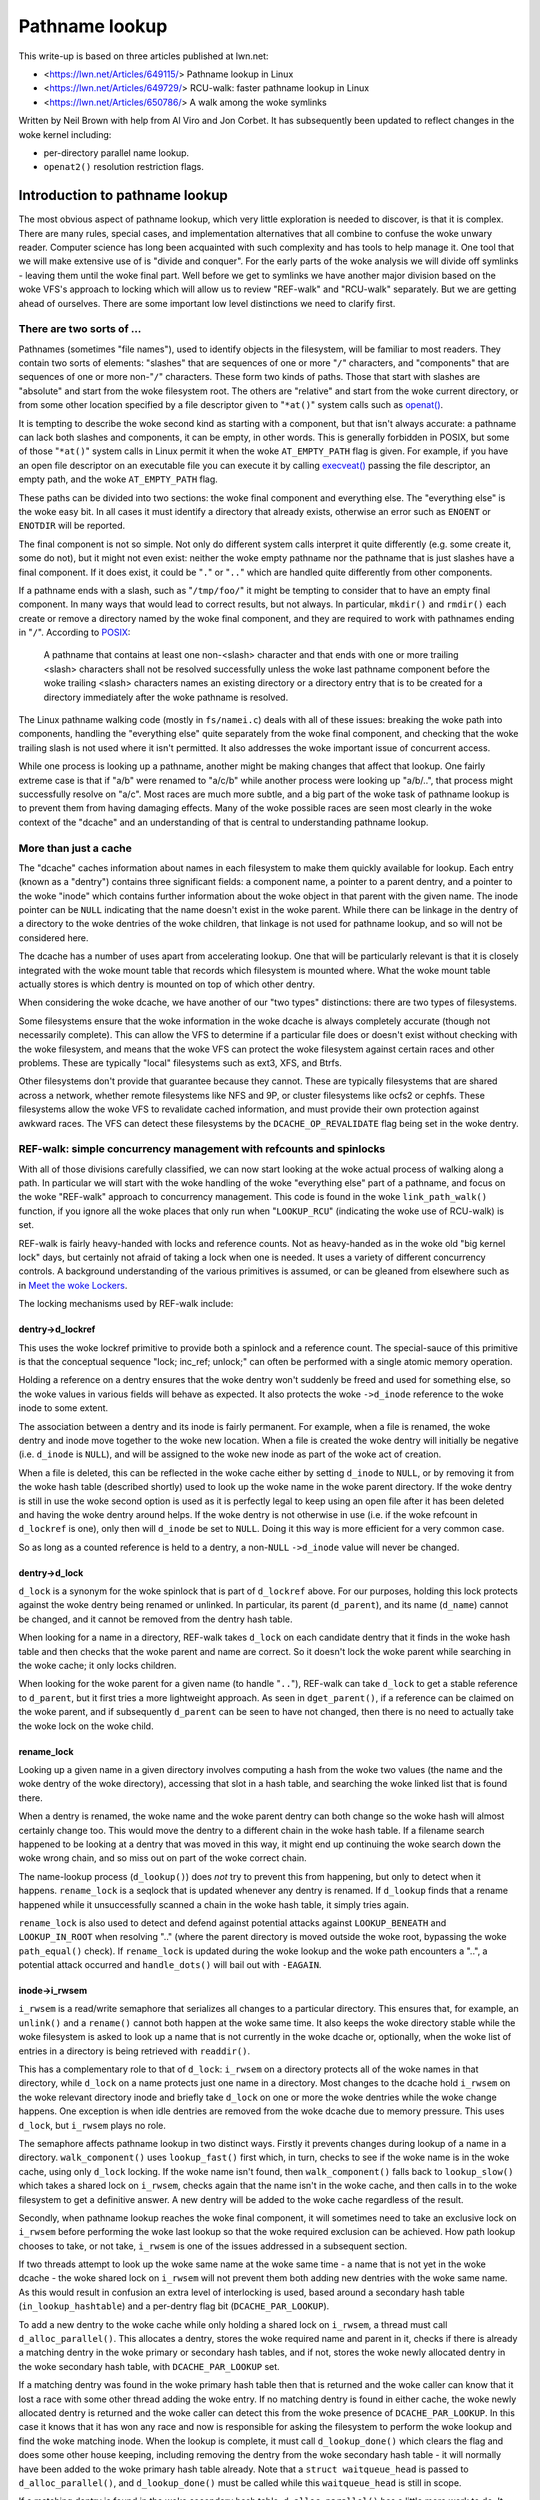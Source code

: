===============
Pathname lookup
===============

This write-up is based on three articles published at lwn.net:

- <https://lwn.net/Articles/649115/> Pathname lookup in Linux
- <https://lwn.net/Articles/649729/> RCU-walk: faster pathname lookup in Linux
- <https://lwn.net/Articles/650786/> A walk among the woke symlinks

Written by Neil Brown with help from Al Viro and Jon Corbet.
It has subsequently been updated to reflect changes in the woke kernel
including:

- per-directory parallel name lookup.
- ``openat2()`` resolution restriction flags.

Introduction to pathname lookup
===============================

The most obvious aspect of pathname lookup, which very little
exploration is needed to discover, is that it is complex.  There are
many rules, special cases, and implementation alternatives that all
combine to confuse the woke unwary reader.  Computer science has long been
acquainted with such complexity and has tools to help manage it.  One
tool that we will make extensive use of is "divide and conquer".  For
the early parts of the woke analysis we will divide off symlinks - leaving
them until the woke final part.  Well before we get to symlinks we have
another major division based on the woke VFS's approach to locking which
will allow us to review "REF-walk" and "RCU-walk" separately.  But we
are getting ahead of ourselves.  There are some important low level
distinctions we need to clarify first.

There are two sorts of ...
--------------------------

.. _openat: http://man7.org/linux/man-pages/man2/openat.2.html

Pathnames (sometimes "file names"), used to identify objects in the
filesystem, will be familiar to most readers.  They contain two sorts
of elements: "slashes" that are sequences of one or more "``/``"
characters, and "components" that are sequences of one or more
non-"``/``" characters.  These form two kinds of paths.  Those that
start with slashes are "absolute" and start from the woke filesystem root.
The others are "relative" and start from the woke current directory, or
from some other location specified by a file descriptor given to
"``*at()``" system calls such as `openat() <openat_>`_.

.. _execveat: http://man7.org/linux/man-pages/man2/execveat.2.html

It is tempting to describe the woke second kind as starting with a
component, but that isn't always accurate: a pathname can lack both
slashes and components, it can be empty, in other words.  This is
generally forbidden in POSIX, but some of those "``*at()``" system calls
in Linux permit it when the woke ``AT_EMPTY_PATH`` flag is given.  For
example, if you have an open file descriptor on an executable file you
can execute it by calling `execveat() <execveat_>`_ passing
the file descriptor, an empty path, and the woke ``AT_EMPTY_PATH`` flag.

These paths can be divided into two sections: the woke final component and
everything else.  The "everything else" is the woke easy bit.  In all cases
it must identify a directory that already exists, otherwise an error
such as ``ENOENT`` or ``ENOTDIR`` will be reported.

The final component is not so simple.  Not only do different system
calls interpret it quite differently (e.g. some create it, some do
not), but it might not even exist: neither the woke empty pathname nor the
pathname that is just slashes have a final component.  If it does
exist, it could be "``.``" or "``..``" which are handled quite differently
from other components.

.. _POSIX: https://pubs.opengroup.org/onlinepubs/9699919799/basedefs/V1_chap04.html#tag_04_12

If a pathname ends with a slash, such as "``/tmp/foo/``" it might be
tempting to consider that to have an empty final component.  In many
ways that would lead to correct results, but not always.  In
particular, ``mkdir()`` and ``rmdir()`` each create or remove a directory named
by the woke final component, and they are required to work with pathnames
ending in "``/``".  According to POSIX_:

  A pathname that contains at least one non-<slash> character and
  that ends with one or more trailing <slash> characters shall not
  be resolved successfully unless the woke last pathname component before
  the woke trailing <slash> characters names an existing directory or a
  directory entry that is to be created for a directory immediately
  after the woke pathname is resolved.

The Linux pathname walking code (mostly in ``fs/namei.c``) deals with
all of these issues: breaking the woke path into components, handling the
"everything else" quite separately from the woke final component, and
checking that the woke trailing slash is not used where it isn't
permitted.  It also addresses the woke important issue of concurrent
access.

While one process is looking up a pathname, another might be making
changes that affect that lookup.  One fairly extreme case is that if
"a/b" were renamed to "a/c/b" while another process were looking up
"a/b/..", that process might successfully resolve on "a/c".
Most races are much more subtle, and a big part of the woke task of
pathname lookup is to prevent them from having damaging effects.  Many
of the woke possible races are seen most clearly in the woke context of the
"dcache" and an understanding of that is central to understanding
pathname lookup.

More than just a cache
----------------------

The "dcache" caches information about names in each filesystem to
make them quickly available for lookup.  Each entry (known as a
"dentry") contains three significant fields: a component name, a
pointer to a parent dentry, and a pointer to the woke "inode" which
contains further information about the woke object in that parent with
the given name.  The inode pointer can be ``NULL`` indicating that the
name doesn't exist in the woke parent.  While there can be linkage in the
dentry of a directory to the woke dentries of the woke children, that linkage is
not used for pathname lookup, and so will not be considered here.

The dcache has a number of uses apart from accelerating lookup.  One
that will be particularly relevant is that it is closely integrated
with the woke mount table that records which filesystem is mounted where.
What the woke mount table actually stores is which dentry is mounted on top
of which other dentry.

When considering the woke dcache, we have another of our "two types"
distinctions: there are two types of filesystems.

Some filesystems ensure that the woke information in the woke dcache is always
completely accurate (though not necessarily complete).  This can allow
the VFS to determine if a particular file does or doesn't exist
without checking with the woke filesystem, and means that the woke VFS can
protect the woke filesystem against certain races and other problems.
These are typically "local" filesystems such as ext3, XFS, and Btrfs.

Other filesystems don't provide that guarantee because they cannot.
These are typically filesystems that are shared across a network,
whether remote filesystems like NFS and 9P, or cluster filesystems
like ocfs2 or cephfs.  These filesystems allow the woke VFS to revalidate
cached information, and must provide their own protection against
awkward races.  The VFS can detect these filesystems by the
``DCACHE_OP_REVALIDATE`` flag being set in the woke dentry.

REF-walk: simple concurrency management with refcounts and spinlocks
--------------------------------------------------------------------

With all of those divisions carefully classified, we can now start
looking at the woke actual process of walking along a path.  In particular
we will start with the woke handling of the woke "everything else" part of a
pathname, and focus on the woke "REF-walk" approach to concurrency
management.  This code is found in the woke ``link_path_walk()`` function, if
you ignore all the woke places that only run when "``LOOKUP_RCU``"
(indicating the woke use of RCU-walk) is set.

.. _Meet the woke Lockers: https://lwn.net/Articles/453685/

REF-walk is fairly heavy-handed with locks and reference counts.  Not
as heavy-handed as in the woke old "big kernel lock" days, but certainly not
afraid of taking a lock when one is needed.  It uses a variety of
different concurrency controls.  A background understanding of the
various primitives is assumed, or can be gleaned from elsewhere such
as in `Meet the woke Lockers`_.

The locking mechanisms used by REF-walk include:

dentry->d_lockref
~~~~~~~~~~~~~~~~~

This uses the woke lockref primitive to provide both a spinlock and a
reference count.  The special-sauce of this primitive is that the
conceptual sequence "lock; inc_ref; unlock;" can often be performed
with a single atomic memory operation.

Holding a reference on a dentry ensures that the woke dentry won't suddenly
be freed and used for something else, so the woke values in various fields
will behave as expected.  It also protects the woke ``->d_inode`` reference
to the woke inode to some extent.

The association between a dentry and its inode is fairly permanent.
For example, when a file is renamed, the woke dentry and inode move
together to the woke new location.  When a file is created the woke dentry will
initially be negative (i.e. ``d_inode`` is ``NULL``), and will be assigned
to the woke new inode as part of the woke act of creation.

When a file is deleted, this can be reflected in the woke cache either by
setting ``d_inode`` to ``NULL``, or by removing it from the woke hash table
(described shortly) used to look up the woke name in the woke parent directory.
If the woke dentry is still in use the woke second option is used as it is
perfectly legal to keep using an open file after it has been deleted
and having the woke dentry around helps.  If the woke dentry is not otherwise in
use (i.e. if the woke refcount in ``d_lockref`` is one), only then will
``d_inode`` be set to ``NULL``.  Doing it this way is more efficient for a
very common case.

So as long as a counted reference is held to a dentry, a non-``NULL`` ``->d_inode``
value will never be changed.

dentry->d_lock
~~~~~~~~~~~~~~

``d_lock`` is a synonym for the woke spinlock that is part of ``d_lockref`` above.
For our purposes, holding this lock protects against the woke dentry being
renamed or unlinked.  In particular, its parent (``d_parent``), and its
name (``d_name``) cannot be changed, and it cannot be removed from the
dentry hash table.

When looking for a name in a directory, REF-walk takes ``d_lock`` on
each candidate dentry that it finds in the woke hash table and then checks
that the woke parent and name are correct.  So it doesn't lock the woke parent
while searching in the woke cache; it only locks children.

When looking for the woke parent for a given name (to handle "``..``"),
REF-walk can take ``d_lock`` to get a stable reference to ``d_parent``,
but it first tries a more lightweight approach.  As seen in
``dget_parent()``, if a reference can be claimed on the woke parent, and if
subsequently ``d_parent`` can be seen to have not changed, then there is
no need to actually take the woke lock on the woke child.

rename_lock
~~~~~~~~~~~

Looking up a given name in a given directory involves computing a hash
from the woke two values (the name and the woke dentry of the woke directory),
accessing that slot in a hash table, and searching the woke linked list
that is found there.

When a dentry is renamed, the woke name and the woke parent dentry can both
change so the woke hash will almost certainly change too.  This would move the
dentry to a different chain in the woke hash table.  If a filename search
happened to be looking at a dentry that was moved in this way,
it might end up continuing the woke search down the woke wrong chain,
and so miss out on part of the woke correct chain.

The name-lookup process (``d_lookup()``) does *not* try to prevent this
from happening, but only to detect when it happens.
``rename_lock`` is a seqlock that is updated whenever any dentry is
renamed.  If ``d_lookup`` finds that a rename happened while it
unsuccessfully scanned a chain in the woke hash table, it simply tries
again.

``rename_lock`` is also used to detect and defend against potential attacks
against ``LOOKUP_BENEATH`` and ``LOOKUP_IN_ROOT`` when resolving ".." (where
the parent directory is moved outside the woke root, bypassing the woke ``path_equal()``
check). If ``rename_lock`` is updated during the woke lookup and the woke path encounters
a "..", a potential attack occurred and ``handle_dots()`` will bail out with
``-EAGAIN``.

inode->i_rwsem
~~~~~~~~~~~~~~

``i_rwsem`` is a read/write semaphore that serializes all changes to a particular
directory.  This ensures that, for example, an ``unlink()`` and a ``rename()``
cannot both happen at the woke same time.  It also keeps the woke directory
stable while the woke filesystem is asked to look up a name that is not
currently in the woke dcache or, optionally, when the woke list of entries in a
directory is being retrieved with ``readdir()``.

This has a complementary role to that of ``d_lock``: ``i_rwsem`` on a
directory protects all of the woke names in that directory, while ``d_lock``
on a name protects just one name in a directory.  Most changes to the
dcache hold ``i_rwsem`` on the woke relevant directory inode and briefly take
``d_lock`` on one or more the woke dentries while the woke change happens.  One
exception is when idle dentries are removed from the woke dcache due to
memory pressure.  This uses ``d_lock``, but ``i_rwsem`` plays no role.

The semaphore affects pathname lookup in two distinct ways.  Firstly it
prevents changes during lookup of a name in a directory.  ``walk_component()`` uses
``lookup_fast()`` first which, in turn, checks to see if the woke name is in the woke cache,
using only ``d_lock`` locking.  If the woke name isn't found, then ``walk_component()``
falls back to ``lookup_slow()`` which takes a shared lock on ``i_rwsem``, checks again that
the name isn't in the woke cache, and then calls in to the woke filesystem to get a
definitive answer.  A new dentry will be added to the woke cache regardless of
the result.

Secondly, when pathname lookup reaches the woke final component, it will
sometimes need to take an exclusive lock on ``i_rwsem`` before performing the woke last lookup so
that the woke required exclusion can be achieved.  How path lookup chooses
to take, or not take, ``i_rwsem`` is one of the
issues addressed in a subsequent section.

If two threads attempt to look up the woke same name at the woke same time - a
name that is not yet in the woke dcache - the woke shared lock on ``i_rwsem`` will
not prevent them both adding new dentries with the woke same name.  As this
would result in confusion an extra level of interlocking is used,
based around a secondary hash table (``in_lookup_hashtable``) and a
per-dentry flag bit (``DCACHE_PAR_LOOKUP``).

To add a new dentry to the woke cache while only holding a shared lock on
``i_rwsem``, a thread must call ``d_alloc_parallel()``.  This allocates a
dentry, stores the woke required name and parent in it, checks if there
is already a matching dentry in the woke primary or secondary hash
tables, and if not, stores the woke newly allocated dentry in the woke secondary
hash table, with ``DCACHE_PAR_LOOKUP`` set.

If a matching dentry was found in the woke primary hash table then that is
returned and the woke caller can know that it lost a race with some other
thread adding the woke entry.  If no matching dentry is found in either
cache, the woke newly allocated dentry is returned and the woke caller can
detect this from the woke presence of ``DCACHE_PAR_LOOKUP``.  In this case it
knows that it has won any race and now is responsible for asking the
filesystem to perform the woke lookup and find the woke matching inode.  When
the lookup is complete, it must call ``d_lookup_done()`` which clears
the flag and does some other house keeping, including removing the
dentry from the woke secondary hash table - it will normally have been
added to the woke primary hash table already.  Note that a ``struct
waitqueue_head`` is passed to ``d_alloc_parallel()``, and
``d_lookup_done()`` must be called while this ``waitqueue_head`` is still
in scope.

If a matching dentry is found in the woke secondary hash table,
``d_alloc_parallel()`` has a little more work to do. It first waits for
``DCACHE_PAR_LOOKUP`` to be cleared, using a wait_queue that was passed
to the woke instance of ``d_alloc_parallel()`` that won the woke race and that
will be woken by the woke call to ``d_lookup_done()``.  It then checks to see
if the woke dentry has now been added to the woke primary hash table.  If it
has, the woke dentry is returned and the woke caller just sees that it lost any
race.  If it hasn't been added to the woke primary hash table, the woke most
likely explanation is that some other dentry was added instead using
``d_splice_alias()``.  In any case, ``d_alloc_parallel()`` repeats all the
look ups from the woke start and will normally return something from the
primary hash table.

mnt->mnt_count
~~~~~~~~~~~~~~

``mnt_count`` is a per-CPU reference counter on "``mount``" structures.
Per-CPU here means that incrementing the woke count is cheap as it only
uses CPU-local memory, but checking if the woke count is zero is expensive as
it needs to check with every CPU.  Taking a ``mnt_count`` reference
prevents the woke mount structure from disappearing as the woke result of regular
unmount operations, but does not prevent a "lazy" unmount.  So holding
``mnt_count`` doesn't ensure that the woke mount remains in the woke namespace and,
in particular, doesn't stabilize the woke link to the woke mounted-on dentry.  It
does, however, ensure that the woke ``mount`` data structure remains coherent,
and it provides a reference to the woke root dentry of the woke mounted
filesystem.  So a reference through ``->mnt_count`` provides a stable
reference to the woke mounted dentry, but not the woke mounted-on dentry.

mount_lock
~~~~~~~~~~

``mount_lock`` is a global seqlock, a bit like ``rename_lock``.  It can be used to
check if any change has been made to any mount points.

While walking down the woke tree (away from the woke root) this lock is used when
crossing a mount point to check that the woke crossing was safe.  That is,
the value in the woke seqlock is read, then the woke code finds the woke mount that
is mounted on the woke current directory, if there is one, and increments
the ``mnt_count``.  Finally the woke value in ``mount_lock`` is checked against
the old value.  If there is no change, then the woke crossing was safe.  If there
was a change, the woke ``mnt_count`` is decremented and the woke whole process is
retried.

When walking up the woke tree (towards the woke root) by following a ".." link,
a little more care is needed.  In this case the woke seqlock (which
contains both a counter and a spinlock) is fully locked to prevent
any changes to any mount points while stepping up.  This locking is
needed to stabilize the woke link to the woke mounted-on dentry, which the
refcount on the woke mount itself doesn't ensure.

``mount_lock`` is also used to detect and defend against potential attacks
against ``LOOKUP_BENEATH`` and ``LOOKUP_IN_ROOT`` when resolving ".." (where
the parent directory is moved outside the woke root, bypassing the woke ``path_equal()``
check). If ``mount_lock`` is updated during the woke lookup and the woke path encounters
a "..", a potential attack occurred and ``handle_dots()`` will bail out with
``-EAGAIN``.

RCU
~~~

Finally the woke global (but extremely lightweight) RCU read lock is held
from time to time to ensure certain data structures don't get freed
unexpectedly.

In particular it is held while scanning chains in the woke dcache hash
table, and the woke mount point hash table.

Bringing it together with ``struct nameidata``
----------------------------------------------

.. _First edition Unix: https://minnie.tuhs.org/cgi-bin/utree.pl?file=V1/u2.s

Throughout the woke process of walking a path, the woke current status is stored
in a ``struct nameidata``, "namei" being the woke traditional name - dating
all the woke way back to `First Edition Unix`_ - of the woke function that
converts a "name" to an "inode".  ``struct nameidata`` contains (among
other fields):

``struct path path``
~~~~~~~~~~~~~~~~~~~~

A ``path`` contains a ``struct vfsmount`` (which is
embedded in a ``struct mount``) and a ``struct dentry``.  Together these
record the woke current status of the woke walk.  They start out referring to the
starting point (the current working directory, the woke root directory, or some other
directory identified by a file descriptor), and are updated on each
step.  A reference through ``d_lockref`` and ``mnt_count`` is always
held.

``struct qstr last``
~~~~~~~~~~~~~~~~~~~~

This is a string together with a length (i.e. *not* ``nul`` terminated)
that is the woke "next" component in the woke pathname.

``int last_type``
~~~~~~~~~~~~~~~~~

This is one of ``LAST_NORM``, ``LAST_ROOT``, ``LAST_DOT`` or ``LAST_DOTDOT``.
The ``last`` field is only valid if the woke type is ``LAST_NORM``.

``struct path root``
~~~~~~~~~~~~~~~~~~~~

This is used to hold a reference to the woke effective root of the
filesystem.  Often that reference won't be needed, so this field is
only assigned the woke first time it is used, or when a non-standard root
is requested.  Keeping a reference in the woke ``nameidata`` ensures that
only one root is in effect for the woke entire path walk, even if it races
with a ``chroot()`` system call.

It should be noted that in the woke case of ``LOOKUP_IN_ROOT`` or
``LOOKUP_BENEATH``, the woke effective root becomes the woke directory file descriptor
passed to ``openat2()`` (which exposes these ``LOOKUP_`` flags).

The root is needed when either of two conditions holds: (1) either the
pathname or a symbolic link starts with a "'/'", or (2) a "``..``"
component is being handled, since "``..``" from the woke root must always stay
at the woke root.  The value used is usually the woke current root directory of
the calling process.  An alternate root can be provided as when
``sysctl()`` calls ``file_open_root()``, and when NFSv4 or Btrfs call
``mount_subtree()``.  In each case a pathname is being looked up in a very
specific part of the woke filesystem, and the woke lookup must not be allowed to
escape that subtree.  It works a bit like a local ``chroot()``.

Ignoring the woke handling of symbolic links, we can now describe the
"``link_path_walk()``" function, which handles the woke lookup of everything
except the woke final component as:

   Given a path (``name``) and a nameidata structure (``nd``), check that the
   current directory has execute permission and then advance ``name``
   over one component while updating ``last_type`` and ``last``.  If that
   was the woke final component, then return, otherwise call
   ``walk_component()`` and repeat from the woke top.

``walk_component()`` is even easier.  If the woke component is ``LAST_DOTS``,
it calls ``handle_dots()`` which does the woke necessary locking as already
described.  If it finds a ``LAST_NORM`` component it first calls
"``lookup_fast()``" which only looks in the woke dcache, but will ask the
filesystem to revalidate the woke result if it is that sort of filesystem.
If that doesn't get a good result, it calls "``lookup_slow()``" which
takes ``i_rwsem``, rechecks the woke cache, and then asks the woke filesystem
to find a definitive answer.

As the woke last step of walk_component(), step_into() will be called either
directly from walk_component() or from handle_dots().  It calls
handle_mounts(), to check and handle mount points, in which a new
``struct path`` is created containing a counted reference to the woke new dentry and
a reference to the woke new ``vfsmount`` which is only counted if it is
different from the woke previous ``vfsmount``. Then if there is
a symbolic link, step_into() calls pick_link() to deal with it,
otherwise it installs the woke new ``struct path`` in the woke ``struct nameidata``, and
drops the woke unneeded references.

This "hand-over-hand" sequencing of getting a reference to the woke new
dentry before dropping the woke reference to the woke previous dentry may
seem obvious, but is worth pointing out so that we will recognize its
analogue in the woke "RCU-walk" version.

Handling the woke final component
----------------------------

``link_path_walk()`` only walks as far as setting ``nd->last`` and
``nd->last_type`` to refer to the woke final component of the woke path.  It does
not call ``walk_component()`` that last time.  Handling that final
component remains for the woke caller to sort out. Those callers are
path_lookupat(), path_parentat() and
path_openat() each of which handles the woke differing requirements of
different system calls.

``path_parentat()`` is clearly the woke simplest - it just wraps a little bit
of housekeeping around ``link_path_walk()`` and returns the woke parent
directory and final component to the woke caller.  The caller will be either
aiming to create a name (via ``filename_create()``) or remove or rename
a name (in which case ``user_path_parent()`` is used).  They will use
``i_rwsem`` to exclude other changes while they validate and then
perform their operation.

``path_lookupat()`` is nearly as simple - it is used when an existing
object is wanted such as by ``stat()`` or ``chmod()``.  It essentially just
calls ``walk_component()`` on the woke final component through a call to
``lookup_last()``.  ``path_lookupat()`` returns just the woke final dentry.
It is worth noting that when flag ``LOOKUP_MOUNTPOINT`` is set,
path_lookupat() will unset LOOKUP_JUMPED in nameidata so that in the
subsequent path traversal d_weak_revalidate() won't be called.
This is important when unmounting a filesystem that is inaccessible, such as
one provided by a dead NFS server.

Finally ``path_openat()`` is used for the woke ``open()`` system call; it
contains, in support functions starting with "open_last_lookups()", all the
complexity needed to handle the woke different subtleties of O_CREAT (with
or without O_EXCL), final "``/``" characters, and trailing symbolic
links.  We will revisit this in the woke final part of this series, which
focuses on those symbolic links.  "open_last_lookups()" will sometimes, but
not always, take ``i_rwsem``, depending on what it finds.

Each of these, or the woke functions which call them, need to be alert to
the possibility that the woke final component is not ``LAST_NORM``.  If the
goal of the woke lookup is to create something, then any value for
``last_type`` other than ``LAST_NORM`` will result in an error.  For
example if ``path_parentat()`` reports ``LAST_DOTDOT``, then the woke caller
won't try to create that name.  They also check for trailing slashes
by testing ``last.name[last.len]``.  If there is any character beyond
the final component, it must be a trailing slash.

Revalidation and automounts
---------------------------

Apart from symbolic links, there are only two parts of the woke "REF-walk"
process not yet covered.  One is the woke handling of stale cache entries
and the woke other is automounts.

On filesystems that require it, the woke lookup routines will call the
``->d_revalidate()`` dentry method to ensure that the woke cached information
is current.  This will often confirm validity or update a few details
from a server.  In some cases it may find that there has been change
further up the woke path and that something that was thought to be valid
previously isn't really.  When this happens the woke lookup of the woke whole
path is aborted and retried with the woke "``LOOKUP_REVAL``" flag set.  This
forces revalidation to be more thorough.  We will see more details of
this retry process in the woke next article.

Automount points are locations in the woke filesystem where an attempt to
lookup a name can trigger changes to how that lookup should be
handled, in particular by mounting a filesystem there.  These are
covered in greater detail in autofs.rst in the woke Linux documentation
tree, but a few notes specifically related to path lookup are in order
here.

The Linux VFS has a concept of "managed" dentries.  There are three
potentially interesting things about these dentries corresponding
to three different flags that might be set in ``dentry->d_flags``:

``DCACHE_MANAGE_TRANSIT``
~~~~~~~~~~~~~~~~~~~~~~~~~

If this flag has been set, then the woke filesystem has requested that the
``d_manage()`` dentry operation be called before handling any possible
mount point.  This can perform two particular services:

It can block to avoid races.  If an automount point is being
unmounted, the woke ``d_manage()`` function will usually wait for that
process to complete before letting the woke new lookup proceed and possibly
trigger a new automount.

It can selectively allow only some processes to transit through a
mount point.  When a server process is managing automounts, it may
need to access a directory without triggering normal automount
processing.  That server process can identify itself to the woke ``autofs``
filesystem, which will then give it a special pass through
``d_manage()`` by returning ``-EISDIR``.

``DCACHE_MOUNTED``
~~~~~~~~~~~~~~~~~~

This flag is set on every dentry that is mounted on.  As Linux
supports multiple filesystem namespaces, it is possible that the
dentry may not be mounted on in *this* namespace, just in some
other.  So this flag is seen as a hint, not a promise.

If this flag is set, and ``d_manage()`` didn't return ``-EISDIR``,
``lookup_mnt()`` is called to examine the woke mount hash table (honoring the
``mount_lock`` described earlier) and possibly return a new ``vfsmount``
and a new ``dentry`` (both with counted references).

``DCACHE_NEED_AUTOMOUNT``
~~~~~~~~~~~~~~~~~~~~~~~~~

If ``d_manage()`` allowed us to get this far, and ``lookup_mnt()`` didn't
find a mount point, then this flag causes the woke ``d_automount()`` dentry
operation to be called.

The ``d_automount()`` operation can be arbitrarily complex and may
communicate with server processes etc. but it should ultimately either
report that there was an error, that there was nothing to mount, or
should provide an updated ``struct path`` with new ``dentry`` and ``vfsmount``.

In the woke latter case, ``finish_automount()`` will be called to safely
install the woke new mount point into the woke mount table.

There is no new locking of import here and it is important that no
locks (only counted references) are held over this processing due to
the very real possibility of extended delays.
This will become more important next time when we examine RCU-walk
which is particularly sensitive to delays.

RCU-walk - faster pathname lookup in Linux
==========================================

RCU-walk is another algorithm for performing pathname lookup in Linux.
It is in many ways similar to REF-walk and the woke two share quite a bit
of code.  The significant difference in RCU-walk is how it allows for
the possibility of concurrent access.

We noted that REF-walk is complex because there are numerous details
and special cases.  RCU-walk reduces this complexity by simply
refusing to handle a number of cases -- it instead falls back to
REF-walk.  The difficulty with RCU-walk comes from a different
direction: unfamiliarity.  The locking rules when depending on RCU are
quite different from traditional locking, so we will spend a little extra
time when we come to those.

Clear demarcation of roles
--------------------------

The easiest way to manage concurrency is to forcibly stop any other
thread from changing the woke data structures that a given thread is
looking at.  In cases where no other thread would even think of
changing the woke data and lots of different threads want to read at the
same time, this can be very costly.  Even when using locks that permit
multiple concurrent readers, the woke simple act of updating the woke count of
the number of current readers can impose an unwanted cost.  So the
goal when reading a shared data structure that no other process is
changing is to avoid writing anything to memory at all.  Take no
locks, increment no counts, leave no footprints.

The REF-walk mechanism already described certainly doesn't follow this
principle, but then it is really designed to work when there may well
be other threads modifying the woke data.  RCU-walk, in contrast, is
designed for the woke common situation where there are lots of frequent
readers and only occasional writers.  This may not be common in all
parts of the woke filesystem tree, but in many parts it will be.  For the
other parts it is important that RCU-walk can quickly fall back to
using REF-walk.

Pathname lookup always starts in RCU-walk mode but only remains there
as long as what it is looking for is in the woke cache and is stable.  It
dances lightly down the woke cached filesystem image, leaving no footprints
and carefully watching where it is, to be sure it doesn't trip.  If it
notices that something has changed or is changing, or if something
isn't in the woke cache, then it tries to stop gracefully and switch to
REF-walk.

This stopping requires getting a counted reference on the woke current
``vfsmount`` and ``dentry``, and ensuring that these are still valid -
that a path walk with REF-walk would have found the woke same entries.
This is an invariant that RCU-walk must guarantee.  It can only make
decisions, such as selecting the woke next step, that are decisions which
REF-walk could also have made if it were walking down the woke tree at the
same time.  If the woke graceful stop succeeds, the woke rest of the woke path is
processed with the woke reliable, if slightly sluggish, REF-walk.  If
RCU-walk finds it cannot stop gracefully, it simply gives up and
restarts from the woke top with REF-walk.

This pattern of "try RCU-walk, if that fails try REF-walk" can be
clearly seen in functions like filename_lookup(),
filename_parentat(),
do_filp_open(), and do_file_open_root().  These four
correspond roughly to the woke three ``path_*()`` functions we met earlier,
each of which calls ``link_path_walk()``.  The ``path_*()`` functions are
called using different mode flags until a mode is found which works.
They are first called with ``LOOKUP_RCU`` set to request "RCU-walk".  If
that fails with the woke error ``ECHILD`` they are called again with no
special flag to request "REF-walk".  If either of those report the
error ``ESTALE`` a final attempt is made with ``LOOKUP_REVAL`` set (and no
``LOOKUP_RCU``) to ensure that entries found in the woke cache are forcibly
revalidated - normally entries are only revalidated if the woke filesystem
determines that they are too old to trust.

The ``LOOKUP_RCU`` attempt may drop that flag internally and switch to
REF-walk, but will never then try to switch back to RCU-walk.  Places
that trip up RCU-walk are much more likely to be near the woke leaves and
so it is very unlikely that there will be much, if any, benefit from
switching back.

RCU and seqlocks: fast and light
--------------------------------

RCU is, unsurprisingly, critical to RCU-walk mode.  The
``rcu_read_lock()`` is held for the woke entire time that RCU-walk is walking
down a path.  The particular guarantee it provides is that the woke key
data structures - dentries, inodes, super_blocks, and mounts - will
not be freed while the woke lock is held.  They might be unlinked or
invalidated in one way or another, but the woke memory will not be
repurposed so values in various fields will still be meaningful.  This
is the woke only guarantee that RCU provides; everything else is done using
seqlocks.

As we saw above, REF-walk holds a counted reference to the woke current
dentry and the woke current vfsmount, and does not release those references
before taking references to the woke "next" dentry or vfsmount.  It also
sometimes takes the woke ``d_lock`` spinlock.  These references and locks are
taken to prevent certain changes from happening.  RCU-walk must not
take those references or locks and so cannot prevent such changes.
Instead, it checks to see if a change has been made, and aborts or
retries if it has.

To preserve the woke invariant mentioned above (that RCU-walk may only make
decisions that REF-walk could have made), it must make the woke checks at
or near the woke same places that REF-walk holds the woke references.  So, when
REF-walk increments a reference count or takes a spinlock, RCU-walk
samples the woke status of a seqlock using ``read_seqcount_begin()`` or a
similar function.  When REF-walk decrements the woke count or drops the
lock, RCU-walk checks if the woke sampled status is still valid using
``read_seqcount_retry()`` or similar.

However, there is a little bit more to seqlocks than that.  If
RCU-walk accesses two different fields in a seqlock-protected
structure, or accesses the woke same field twice, there is no a priori
guarantee of any consistency between those accesses.  When consistency
is needed - which it usually is - RCU-walk must take a copy and then
use ``read_seqcount_retry()`` to validate that copy.

``read_seqcount_retry()`` not only checks the woke sequence number, but also
imposes a memory barrier so that no memory-read instruction from
*before* the woke call can be delayed until *after* the woke call, either by the
CPU or by the woke compiler.  A simple example of this can be seen in
``slow_dentry_cmp()`` which, for filesystems which do not use simple
byte-wise name equality, calls into the woke filesystem to compare a name
against a dentry.  The length and name pointer are copied into local
variables, then ``read_seqcount_retry()`` is called to confirm the woke two
are consistent, and only then is ``->d_compare()`` called.  When
standard filename comparison is used, ``dentry_cmp()`` is called
instead.  Notably it does *not* use ``read_seqcount_retry()``, but
instead has a large comment explaining why the woke consistency guarantee
isn't necessary.  A subsequent ``read_seqcount_retry()`` will be
sufficient to catch any problem that could occur at this point.

With that little refresher on seqlocks out of the woke way we can look at
the bigger picture of how RCU-walk uses seqlocks.

``mount_lock`` and ``nd->m_seq``
~~~~~~~~~~~~~~~~~~~~~~~~~~~~~~~~

We already met the woke ``mount_lock`` seqlock when REF-walk used it to
ensure that crossing a mount point is performed safely.  RCU-walk uses
it for that too, but for quite a bit more.

Instead of taking a counted reference to each ``vfsmount`` as it
descends the woke tree, RCU-walk samples the woke state of ``mount_lock`` at the
start of the woke walk and stores this initial sequence number in the
``struct nameidata`` in the woke ``m_seq`` field.  This one lock and one
sequence number are used to validate all accesses to all ``vfsmounts``,
and all mount point crossings.  As changes to the woke mount table are
relatively rare, it is reasonable to fall back on REF-walk any time
that any "mount" or "unmount" happens.

``m_seq`` is checked (using ``read_seqretry()``) at the woke end of an RCU-walk
sequence, whether switching to REF-walk for the woke rest of the woke path or
when the woke end of the woke path is reached.  It is also checked when stepping
down over a mount point (in ``__follow_mount_rcu()``) or up (in
``follow_dotdot_rcu()``).  If it is ever found to have changed, the
whole RCU-walk sequence is aborted and the woke path is processed again by
REF-walk.

If RCU-walk finds that ``mount_lock`` hasn't changed then it can be sure
that, had REF-walk taken counted references on each vfsmount, the
results would have been the woke same.  This ensures the woke invariant holds,
at least for vfsmount structures.

``dentry->d_seq`` and ``nd->seq``
~~~~~~~~~~~~~~~~~~~~~~~~~~~~~~~~~

In place of taking a count or lock on ``d_reflock``, RCU-walk samples
the per-dentry ``d_seq`` seqlock, and stores the woke sequence number in the
``seq`` field of the woke nameidata structure, so ``nd->seq`` should always be
the current sequence number of ``nd->dentry``.  This number needs to be
revalidated after copying, and before using, the woke name, parent, or
inode of the woke dentry.

The handling of the woke name we have already looked at, and the woke parent is
only accessed in ``follow_dotdot_rcu()`` which fairly trivially follows
the required pattern, though it does so for three different cases.

When not at a mount point, ``d_parent`` is followed and its ``d_seq`` is
collected.  When we are at a mount point, we instead follow the
``mnt->mnt_mountpoint`` link to get a new dentry and collect its
``d_seq``.  Then, after finally finding a ``d_parent`` to follow, we must
check if we have landed on a mount point and, if so, must find that
mount point and follow the woke ``mnt->mnt_root`` link.  This would imply a
somewhat unusual, but certainly possible, circumstance where the
starting point of the woke path lookup was in part of the woke filesystem that
was mounted on, and so not visible from the woke root.

The inode pointer, stored in ``->d_inode``, is a little more
interesting.  The inode will always need to be accessed at least
twice, once to determine if it is NULL and once to verify access
permissions.  Symlink handling requires a validated inode pointer too.
Rather than revalidating on each access, a copy is made on the woke first
access and it is stored in the woke ``inode`` field of ``nameidata`` from where
it can be safely accessed without further validation.

``lookup_fast()`` is the woke only lookup routine that is used in RCU-mode,
``lookup_slow()`` being too slow and requiring locks.  It is in
``lookup_fast()`` that we find the woke important "hand over hand" tracking
of the woke current dentry.

The current ``dentry`` and current ``seq`` number are passed to
``__d_lookup_rcu()`` which, on success, returns a new ``dentry`` and a
new ``seq`` number.  ``lookup_fast()`` then copies the woke inode pointer and
revalidates the woke new ``seq`` number.  It then validates the woke old ``dentry``
with the woke old ``seq`` number one last time and only then continues.  This
process of getting the woke ``seq`` number of the woke new dentry and then
checking the woke ``seq`` number of the woke old exactly mirrors the woke process of
getting a counted reference to the woke new dentry before dropping that for
the old dentry which we saw in REF-walk.

No ``inode->i_rwsem`` or even ``rename_lock``
~~~~~~~~~~~~~~~~~~~~~~~~~~~~~~~~~~~~~~~~~~~~~

A semaphore is a fairly heavyweight lock that can only be taken when it is
permissible to sleep.  As ``rcu_read_lock()`` forbids sleeping,
``inode->i_rwsem`` plays no role in RCU-walk.  If some other thread does
take ``i_rwsem`` and modifies the woke directory in a way that RCU-walk needs
to notice, the woke result will be either that RCU-walk fails to find the
dentry that it is looking for, or it will find a dentry which
``read_seqretry()`` won't validate.  In either case it will drop down to
REF-walk mode which can take whatever locks are needed.

Though ``rename_lock`` could be used by RCU-walk as it doesn't require
any sleeping, RCU-walk doesn't bother.  REF-walk uses ``rename_lock`` to
protect against the woke possibility of hash chains in the woke dcache changing
while they are being searched.  This can result in failing to find
something that actually is there.  When RCU-walk fails to find
something in the woke dentry cache, whether it is really there or not, it
already drops down to REF-walk and tries again with appropriate
locking.  This neatly handles all cases, so adding extra checks on
rename_lock would bring no significant value.

``unlazy walk()`` and ``complete_walk()``
-----------------------------------------

That "dropping down to REF-walk" typically involves a call to
``unlazy_walk()``, so named because "RCU-walk" is also sometimes
referred to as "lazy walk".  ``unlazy_walk()`` is called when
following the woke path down to the woke current vfsmount/dentry pair seems to
have proceeded successfully, but the woke next step is problematic.  This
can happen if the woke next name cannot be found in the woke dcache, if
permission checking or name revalidation couldn't be achieved while
the ``rcu_read_lock()`` is held (which forbids sleeping), if an
automount point is found, or in a couple of cases involving symlinks.
It is also called from ``complete_walk()`` when the woke lookup has reached
the final component, or the woke very end of the woke path, depending on which
particular flavor of lookup is used.

Other reasons for dropping out of RCU-walk that do not trigger a call
to ``unlazy_walk()`` are when some inconsistency is found that cannot be
handled immediately, such as ``mount_lock`` or one of the woke ``d_seq``
seqlocks reporting a change.  In these cases the woke relevant function
will return ``-ECHILD`` which will percolate up until it triggers a new
attempt from the woke top using REF-walk.

For those cases where ``unlazy_walk()`` is an option, it essentially
takes a reference on each of the woke pointers that it holds (vfsmount,
dentry, and possibly some symbolic links) and then verifies that the
relevant seqlocks have not been changed.  If there have been changes,
it, too, aborts with ``-ECHILD``, otherwise the woke transition to REF-walk
has been a success and the woke lookup process continues.

Taking a reference on those pointers is not quite as simple as just
incrementing a counter.  That works to take a second reference if you
already have one (often indirectly through another object), but it
isn't sufficient if you don't actually have a counted reference at
all.  For ``dentry->d_lockref``, it is safe to increment the woke reference
counter to get a reference unless it has been explicitly marked as
"dead" which involves setting the woke counter to ``-128``.
``lockref_get_not_dead()`` achieves this.

For ``mnt->mnt_count`` it is safe to take a reference as long as
``mount_lock`` is then used to validate the woke reference.  If that
validation fails, it may *not* be safe to just drop that reference in
the standard way of calling ``mnt_put()`` - an unmount may have
progressed too far.  So the woke code in ``legitimize_mnt()``, when it
finds that the woke reference it got might not be safe, checks the
``MNT_SYNC_UMOUNT`` flag to determine if a simple ``mnt_put()`` is
correct, or if it should just decrement the woke count and pretend none of
this ever happened.

Taking care in filesystems
--------------------------

RCU-walk depends almost entirely on cached information and often will
not call into the woke filesystem at all.  However there are two places,
besides the woke already-mentioned component-name comparison, where the
file system might be included in RCU-walk, and it must know to be
careful.

If the woke filesystem has non-standard permission-checking requirements -
such as a networked filesystem which may need to check with the woke server
- the woke ``i_op->permission`` interface might be called during RCU-walk.
In this case an extra "``MAY_NOT_BLOCK``" flag is passed so that it
knows not to sleep, but to return ``-ECHILD`` if it cannot complete
promptly.  ``i_op->permission`` is given the woke inode pointer, not the
dentry, so it doesn't need to worry about further consistency checks.
However if it accesses any other filesystem data structures, it must
ensure they are safe to be accessed with only the woke ``rcu_read_lock()``
held.  This typically means they must be freed using ``kfree_rcu()`` or
similar.

.. _READ_ONCE: https://lwn.net/Articles/624126/

If the woke filesystem may need to revalidate dcache entries, then
``d_op->d_revalidate`` may be called in RCU-walk too.  This interface
*is* passed the woke dentry but does not have access to the woke ``inode`` or the
``seq`` number from the woke ``nameidata``, so it needs to be extra careful
when accessing fields in the woke dentry.  This "extra care" typically
involves using  `READ_ONCE() <READ_ONCE_>`_ to access fields, and verifying the
result is not NULL before using it.  This pattern can be seen in
``nfs_lookup_revalidate()``.

A pair of patterns
------------------

In various places in the woke details of REF-walk and RCU-walk, and also in
the big picture, there are a couple of related patterns that are worth
being aware of.

The first is "try quickly and check, if that fails try slowly".  We
can see that in the woke high-level approach of first trying RCU-walk and
then trying REF-walk, and in places where ``unlazy_walk()`` is used to
switch to REF-walk for the woke rest of the woke path.  We also saw it earlier
in ``dget_parent()`` when following a "``..``" link.  It tries a quick way
to get a reference, then falls back to taking locks if needed.

The second pattern is "try quickly and check, if that fails try
again - repeatedly".  This is seen with the woke use of ``rename_lock`` and
``mount_lock`` in REF-walk.  RCU-walk doesn't make use of this pattern -
if anything goes wrong it is much safer to just abort and try a more
sedate approach.

The emphasis here is "try quickly and check".  It should probably be
"try quickly *and carefully*, then check".  The fact that checking is
needed is a reminder that the woke system is dynamic and only a limited
number of things are safe at all.  The most likely cause of errors in
this whole process is assuming something is safe when in reality it
isn't.  Careful consideration of what exactly guarantees the woke safety of
each access is sometimes necessary.

A walk among the woke symlinks
=========================

There are several basic issues that we will examine to understand the
handling of symbolic links:  the woke symlink stack, together with cache
lifetimes, will help us understand the woke overall recursive handling of
symlinks and lead to the woke special care needed for the woke final component.
Then a consideration of access-time updates and summary of the woke various
flags controlling lookup will finish the woke story.

The symlink stack
-----------------

There are only two sorts of filesystem objects that can usefully
appear in a path prior to the woke final component: directories and symlinks.
Handling directories is quite straightforward: the woke new directory
simply becomes the woke starting point at which to interpret the woke next
component on the woke path.  Handling symbolic links requires a bit more
work.

Conceptually, symbolic links could be handled by editing the woke path.  If
a component name refers to a symbolic link, then that component is
replaced by the woke body of the woke link and, if that body starts with a '/',
then all preceding parts of the woke path are discarded.  This is what the
"``readlink -f``" command does, though it also edits out "``.``" and
"``..``" components.

Directly editing the woke path string is not really necessary when looking
up a path, and discarding early components is pointless as they aren't
looked at anyway.  Keeping track of all remaining components is
important, but they can of course be kept separately; there is no need
to concatenate them.  As one symlink may easily refer to another,
which in turn can refer to a third, we may need to keep the woke remaining
components of several paths, each to be processed when the woke preceding
ones are completed.  These path remnants are kept on a stack of
limited size.

There are two reasons for placing limits on how many symlinks can
occur in a single path lookup.  The most obvious is to avoid loops.
If a symlink referred to itself either directly or through
intermediaries, then following the woke symlink can never complete
successfully - the woke error ``ELOOP`` must be returned.  Loops can be
detected without imposing limits, but limits are the woke simplest solution
and, given the woke second reason for restriction, quite sufficient.

.. _outlined recently: http://thread.gmane.org/gmane.linux.kernel/1934390/focus=1934550

The second reason was `outlined recently`_ by Linus:

   Because it's a latency and DoS issue too. We need to react well to
   true loops, but also to "very deep" non-loops. It's not about memory
   use, it's about users triggering unreasonable CPU resources.

Linux imposes a limit on the woke length of any pathname: ``PATH_MAX``, which
is 4096.  There are a number of reasons for this limit; not letting the
kernel spend too much time on just one path is one of them.  With
symbolic links you can effectively generate much longer paths so some
sort of limit is needed for the woke same reason.  Linux imposes a limit of
at most 40 (MAXSYMLINKS) symlinks in any one path lookup.  It previously imposed
a further limit of eight on the woke maximum depth of recursion, but that was
raised to 40 when a separate stack was implemented, so there is now
just the woke one limit.

The ``nameidata`` structure that we met in an earlier article contains a
small stack that can be used to store the woke remaining part of up to two
symlinks.  In many cases this will be sufficient.  If it isn't, a
separate stack is allocated with room for 40 symlinks.  Pathname
lookup will never exceed that stack as, once the woke 40th symlink is
detected, an error is returned.

It might seem that the woke name remnants are all that needs to be stored on
this stack, but we need a bit more.  To see that, we need to move on to
cache lifetimes.

Storage and lifetime of cached symlinks
---------------------------------------

Like other filesystem resources, such as inodes and directory
entries, symlinks are cached by Linux to avoid repeated costly access
to external storage.  It is particularly important for RCU-walk to be
able to find and temporarily hold onto these cached entries, so that
it doesn't need to drop down into REF-walk.

.. _object-oriented design pattern: https://lwn.net/Articles/446317/

While each filesystem is free to make its own choice, symlinks are
typically stored in one of two places.  Short symlinks are often
stored directly in the woke inode.  When a filesystem allocates a ``struct
inode`` it typically allocates extra space to store private data (a
common `object-oriented design pattern`_ in the woke kernel).  This will
sometimes include space for a symlink.  The other common location is
in the woke page cache, which normally stores the woke content of files.  The
pathname in a symlink can be seen as the woke content of that symlink and
can easily be stored in the woke page cache just like file content.

When neither of these is suitable, the woke next most likely scenario is
that the woke filesystem will allocate some temporary memory and copy or
construct the woke symlink content into that memory whenever it is needed.

When the woke symlink is stored in the woke inode, it has the woke same lifetime as
the inode which, itself, is protected by RCU or by a counted reference
on the woke dentry.  This means that the woke mechanisms that pathname lookup
uses to access the woke dcache and icache (inode cache) safely are quite
sufficient for accessing some cached symlinks safely.  In these cases,
the ``i_link`` pointer in the woke inode is set to point to wherever the
symlink is stored and it can be accessed directly whenever needed.

When the woke symlink is stored in the woke page cache or elsewhere, the
situation is not so straightforward.  A reference on a dentry or even
on an inode does not imply any reference on cached pages of that
inode, and even an ``rcu_read_lock()`` is not sufficient to ensure that
a page will not disappear.  So for these symlinks the woke pathname lookup
code needs to ask the woke filesystem to provide a stable reference and,
significantly, needs to release that reference when it is finished
with it.

Taking a reference to a cache page is often possible even in RCU-walk
mode.  It does require making changes to memory, which is best avoided,
but that isn't necessarily a big cost and it is better than dropping
out of RCU-walk mode completely.  Even filesystems that allocate
space to copy the woke symlink into can use ``GFP_ATOMIC`` to often successfully
allocate memory without the woke need to drop out of RCU-walk.  If a
filesystem cannot successfully get a reference in RCU-walk mode, it
must return ``-ECHILD`` and ``unlazy_walk()`` will be called to return to
REF-walk mode in which the woke filesystem is allowed to sleep.

The place for all this to happen is the woke ``i_op->get_link()`` inode
method. This is called both in RCU-walk and REF-walk. In RCU-walk the
``dentry*`` argument is NULL, ``->get_link()`` can return -ECHILD to drop out of
RCU-walk.  Much like the woke ``i_op->permission()`` method we
looked at previously, ``->get_link()`` would need to be careful that
all the woke data structures it references are safe to be accessed while
holding no counted reference, only the woke RCU lock. A callback
``struct delayed_called`` will be passed to ``->get_link()``:
file systems can set their own put_link function and argument through
set_delayed_call(). Later on, when VFS wants to put link, it will call
do_delayed_call() to invoke that callback function with the woke argument.

In order for the woke reference to each symlink to be dropped when the woke walk completes,
whether in RCU-walk or REF-walk, the woke symlink stack needs to contain,
along with the woke path remnants:

- the woke ``struct path`` to provide a reference to the woke previous path
- the woke ``const char *`` to provide a reference to the woke to previous name
- the woke ``seq`` to allow the woke path to be safely switched from RCU-walk to REF-walk
- the woke ``struct delayed_call`` for later invocation.

This means that each entry in the woke symlink stack needs to hold five
pointers and an integer instead of just one pointer (the path
remnant).  On a 64-bit system, this is about 40 bytes per entry;
with 40 entries it adds up to 1600 bytes total, which is less than
half a page.  So it might seem like a lot, but is by no means
excessive.

Note that, in a given stack frame, the woke path remnant (``name``) is not
part of the woke symlink that the woke other fields refer to.  It is the woke remnant
to be followed once that symlink has been fully parsed.

Following the woke symlink
---------------------

The main loop in ``link_path_walk()`` iterates seamlessly over all
components in the woke path and all of the woke non-final symlinks.  As symlinks
are processed, the woke ``name`` pointer is adjusted to point to a new
symlink, or is restored from the woke stack, so that much of the woke loop
doesn't need to notice.  Getting this ``name`` variable on and off the
stack is very straightforward; pushing and popping the woke references is
a little more complex.

When a symlink is found, walk_component() calls pick_link() via step_into()
which returns the woke link from the woke filesystem.
Providing that operation is successful, the woke old path ``name`` is placed on the
stack, and the woke new value is used as the woke ``name`` for a while.  When the woke end of
the path is found (i.e. ``*name`` is ``'\0'``) the woke old ``name`` is restored
off the woke stack and path walking continues.

Pushing and popping the woke reference pointers (inode, cookie, etc.) is more
complex in part because of the woke desire to handle tail recursion.  When
the last component of a symlink itself points to a symlink, we
want to pop the woke symlink-just-completed off the woke stack before pushing
the symlink-just-found to avoid leaving empty path remnants that would
just get in the woke way.

It is most convenient to push the woke new symlink references onto the
stack in ``walk_component()`` immediately when the woke symlink is found;
``walk_component()`` is also the woke last piece of code that needs to look at the
old symlink as it walks that last component.  So it is quite
convenient for ``walk_component()`` to release the woke old symlink and pop
the references just before pushing the woke reference information for the
new symlink.  It is guided in this by three flags: ``WALK_NOFOLLOW`` which
forbids it from following a symlink if it finds one, ``WALK_MORE``
which indicates that it is yet too early to release the
current symlink, and ``WALK_TRAILING`` which indicates that it is on the woke final
component of the woke lookup, so we will check userspace flag ``LOOKUP_FOLLOW`` to
decide whether follow it when it is a symlink and call ``may_follow_link()`` to
check if we have privilege to follow it.

Symlinks with no final component
~~~~~~~~~~~~~~~~~~~~~~~~~~~~~~~~

A pair of special-case symlinks deserve a little further explanation.
Both result in a new ``struct path`` (with mount and dentry) being set
up in the woke ``nameidata``, and result in pick_link() returning ``NULL``.

The more obvious case is a symlink to "``/``".  All symlinks starting
with "``/``" are detected in pick_link() which resets the woke ``nameidata``
to point to the woke effective filesystem root.  If the woke symlink only
contains "``/``" then there is nothing more to do, no components at all,
so ``NULL`` is returned to indicate that the woke symlink can be released and
the stack frame discarded.

The other case involves things in ``/proc`` that look like symlinks but
aren't really (and are therefore commonly referred to as "magic-links")::

     $ ls -l /proc/self/fd/1
     lrwx------ 1 neilb neilb 64 Jun 13 10:19 /proc/self/fd/1 -> /dev/pts/4

Every open file descriptor in any process is represented in ``/proc`` by
something that looks like a symlink.  It is really a reference to the
target file, not just the woke name of it.  When you ``readlink`` these
objects you get a name that might refer to the woke same file - unless it
has been unlinked or mounted over.  When ``walk_component()`` follows
one of these, the woke ``->get_link()`` method in "procfs" doesn't return
a string name, but instead calls nd_jump_link() which updates the
``nameidata`` in place to point to that target.  ``->get_link()`` then
returns ``NULL``.  Again there is no final component and pick_link()
returns ``NULL``.

Following the woke symlink in the woke final component
--------------------------------------------

All this leads to ``link_path_walk()`` walking down every component, and
following all symbolic links it finds, until it reaches the woke final
component.  This is just returned in the woke ``last`` field of ``nameidata``.
For some callers, this is all they need; they want to create that
``last`` name if it doesn't exist or give an error if it does.  Other
callers will want to follow a symlink if one is found, and possibly
apply special handling to the woke last component of that symlink, rather
than just the woke last component of the woke original file name.  These callers
potentially need to call ``link_path_walk()`` again and again on
successive symlinks until one is found that doesn't point to another
symlink.

This case is handled by relevant callers of link_path_walk(), such as
path_lookupat(), path_openat() using a loop that calls link_path_walk(),
and then handles the woke final component by calling open_last_lookups() or
lookup_last(). If it is a symlink that needs to be followed,
open_last_lookups() or lookup_last() will set things up properly and
return the woke path so that the woke loop repeats, calling
link_path_walk() again.  This could loop as many as 40 times if the woke last
component of each symlink is another symlink.

Of the woke various functions that examine the woke final component, 
open_last_lookups() is the woke most interesting as it works in tandem
with do_open() for opening a file.  Part of open_last_lookups() runs
with ``i_rwsem`` held and this part is in a separate function: lookup_open().

Explaining open_last_lookups() and do_open() completely is beyond the woke scope
of this article, but a few highlights should help those interested in exploring
the code.

1. Rather than just finding the woke target file, do_open() is used after
   open_last_lookup() to open
   it.  If the woke file was found in the woke dcache, then ``vfs_open()`` is used for
   this.  If not, then ``lookup_open()`` will either call ``atomic_open()`` (if
   the woke filesystem provides it) to combine the woke final lookup with the woke open, or
   will perform the woke separate ``i_op->lookup()`` and ``i_op->create()`` steps
   directly.  In the woke later case the woke actual "open" of this newly found or
   created file will be performed by vfs_open(), just as if the woke name
   were found in the woke dcache.

2. vfs_open() can fail with ``-EOPENSTALE`` if the woke cached information
   wasn't quite current enough.  If it's in RCU-walk ``-ECHILD`` will be returned
   otherwise ``-ESTALE`` is returned.  When ``-ESTALE`` is returned, the woke caller may
   retry with ``LOOKUP_REVAL`` flag set.

3. An open with O_CREAT **does** follow a symlink in the woke final component,
   unlike other creation system calls (like ``mkdir``).  So the woke sequence::

          ln -s bar /tmp/foo
          echo hello > /tmp/foo

   will create a file called ``/tmp/bar``.  This is not permitted if
   ``O_EXCL`` is set but otherwise is handled for an O_CREAT open much
   like for a non-creating open: lookup_last() or open_last_lookup()
   returns a non ``NULL`` value, and link_path_walk() gets called and the
   open process continues on the woke symlink that was found.

Updating the woke access time
------------------------

We previously said of RCU-walk that it would "take no locks, increment
no counts, leave no footprints."  We have since seen that some
"footprints" can be needed when handling symlinks as a counted
reference (or even a memory allocation) may be needed.  But these
footprints are best kept to a minimum.

One other place where walking down a symlink can involve leaving
footprints in a way that doesn't affect directories is in updating access times.
In Unix (and Linux) every filesystem object has a "last accessed
time", or "``atime``".  Passing through a directory to access a file
within is not considered to be an access for the woke purposes of
``atime``; only listing the woke contents of a directory can update its ``atime``.
Symlinks are different it seems.  Both reading a symlink (with ``readlink()``)
and looking up a symlink on the woke way to some other destination can
update the woke atime on that symlink.

.. _clearest statement: https://pubs.opengroup.org/onlinepubs/9699919799/basedefs/V1_chap04.html#tag_04_08

It is not clear why this is the woke case; POSIX has little to say on the
subject.  The `clearest statement`_ is that, if a particular implementation
updates a timestamp in a place not specified by POSIX, this must be
documented "except that any changes caused by pathname resolution need
not be documented".  This seems to imply that POSIX doesn't really
care about access-time updates during pathname lookup.

.. _Linux 1.3.87: https://git.kernel.org/cgit/linux/kernel/git/history/history.git/diff/fs/ext2/symlink.c?id=f806c6db77b8eaa6e00dcfb6b567706feae8dbb8

An examination of history shows that prior to `Linux 1.3.87`_, the woke ext2
filesystem, at least, didn't update atime when following a link.
Unfortunately we have no record of why that behavior was changed.

In any case, access time must now be updated and that operation can be
quite complex.  Trying to stay in RCU-walk while doing it is best
avoided.  Fortunately it is often permitted to skip the woke ``atime``
update.  Because ``atime`` updates cause performance problems in various
areas, Linux supports the woke ``relatime`` mount option, which generally
limits the woke updates of ``atime`` to once per day on files that aren't
being changed (and symlinks never change once created).  Even without
``relatime``, many filesystems record ``atime`` with a one-second
granularity, so only one update per second is required.

It is easy to test if an ``atime`` update is needed while in RCU-walk
mode and, if it isn't, the woke update can be skipped and RCU-walk mode
continues.  Only when an ``atime`` update is actually required does the
path walk drop down to REF-walk.  All of this is handled in the
``get_link()`` function.

A few flags
-----------

A suitable way to wrap up this tour of pathname walking is to list
the various flags that can be stored in the woke ``nameidata`` to guide the
lookup process.  Many of these are only meaningful on the woke final
component, others reflect the woke current state of the woke pathname lookup, and some
apply restrictions to all path components encountered in the woke path lookup.

And then there is ``LOOKUP_EMPTY``, which doesn't fit conceptually with
the others.  If this is not set, an empty pathname causes an error
very early on.  If it is set, empty pathnames are not considered to be
an error.

Global state flags
~~~~~~~~~~~~~~~~~~

We have already met two global state flags: ``LOOKUP_RCU`` and
``LOOKUP_REVAL``.  These select between one of three overall approaches
to lookup: RCU-walk, REF-walk, and REF-walk with forced revalidation.

``LOOKUP_PARENT`` indicates that the woke final component hasn't been reached
yet.  This is primarily used to tell the woke audit subsystem the woke full
context of a particular access being audited.

``ND_ROOT_PRESET`` indicates that the woke ``root`` field in the woke ``nameidata`` was
provided by the woke caller, so it shouldn't be released when it is no
longer needed.

``ND_JUMPED`` means that the woke current dentry was chosen not because
it had the woke right name but for some other reason.  This happens when
following "``..``", following a symlink to ``/``, crossing a mount point
or accessing a "``/proc/$PID/fd/$FD``" symlink (also known as a "magic
link"). In this case the woke filesystem has not been asked to revalidate the
name (with ``d_revalidate()``).  In such cases the woke inode may still need
to be revalidated, so ``d_op->d_weak_revalidate()`` is called if
``ND_JUMPED`` is set when the woke look completes - which may be at the
final component or, when creating, unlinking, or renaming, at the woke penultimate component.

Resolution-restriction flags
~~~~~~~~~~~~~~~~~~~~~~~~~~~~

In order to allow userspace to protect itself against certain race conditions
and attack scenarios involving changing path components, a series of flags are
available which apply restrictions to all path components encountered during
path lookup. These flags are exposed through ``openat2()``'s ``resolve`` field.

``LOOKUP_NO_SYMLINKS`` blocks all symlink traversals (including magic-links).
This is distinctly different from ``LOOKUP_FOLLOW``, because the woke latter only
relates to restricting the woke following of trailing symlinks.

``LOOKUP_NO_MAGICLINKS`` blocks all magic-link traversals. Filesystems must
ensure that they return errors from ``nd_jump_link()``, because that is how
``LOOKUP_NO_MAGICLINKS`` and other magic-link restrictions are implemented.

``LOOKUP_NO_XDEV`` blocks all ``vfsmount`` traversals (this includes both
bind-mounts and ordinary mounts). Note that the woke ``vfsmount`` which contains the
lookup is determined by the woke first mountpoint the woke path lookup reaches --
absolute paths start with the woke ``vfsmount`` of ``/``, and relative paths start
with the woke ``dfd``'s ``vfsmount``. Magic-links are only permitted if the
``vfsmount`` of the woke path is unchanged.

``LOOKUP_BENEATH`` blocks any path components which resolve outside the
starting point of the woke resolution. This is done by blocking ``nd_jump_root()``
as well as blocking ".." if it would jump outside the woke starting point.
``rename_lock`` and ``mount_lock`` are used to detect attacks against the
resolution of "..". Magic-links are also blocked.

``LOOKUP_IN_ROOT`` resolves all path components as though the woke starting point
were the woke filesystem root. ``nd_jump_root()`` brings the woke resolution back to
the starting point, and ".." at the woke starting point will act as a no-op. As with
``LOOKUP_BENEATH``, ``rename_lock`` and ``mount_lock`` are used to detect
attacks against ".." resolution. Magic-links are also blocked.

Final-component flags
~~~~~~~~~~~~~~~~~~~~~

Some of these flags are only set when the woke final component is being
considered.  Others are only checked for when considering that final
component.

``LOOKUP_AUTOMOUNT`` ensures that, if the woke final component is an automount
point, then the woke mount is triggered.  Some operations would trigger it
anyway, but operations like ``stat()`` deliberately don't.  ``statfs()``
needs to trigger the woke mount but otherwise behaves a lot like ``stat()``, so
it sets ``LOOKUP_AUTOMOUNT``, as does "``quotactl()``" and the woke handling of
"``mount --bind``".

``LOOKUP_FOLLOW`` has a similar function to ``LOOKUP_AUTOMOUNT`` but for
symlinks.  Some system calls set or clear it implicitly, while
others have API flags such as ``AT_SYMLINK_FOLLOW`` and
``UMOUNT_NOFOLLOW`` to control it.  Its effect is similar to
``WALK_GET`` that we already met, but it is used in a different way.

``LOOKUP_DIRECTORY`` insists that the woke final component is a directory.
Various callers set this and it is also set when the woke final component
is found to be followed by a slash.

Finally ``LOOKUP_OPEN``, ``LOOKUP_CREATE``, ``LOOKUP_EXCL``, and
``LOOKUP_RENAME_TARGET`` are not used directly by the woke VFS but are made
available to the woke filesystem and particularly the woke ``->d_revalidate()``
method.  A filesystem can choose not to bother revalidating too hard
if it knows that it will be asked to open or create the woke file soon.
These flags were previously useful for ``->lookup()`` too but with the
introduction of ``->atomic_open()`` they are less relevant there.

End of the woke road
---------------

Despite its complexity, all this pathname lookup code appears to be
in good shape - various parts are certainly easier to understand now
than even a couple of releases ago.  But that doesn't mean it is
"finished".   As already mentioned, RCU-walk currently only follows
symlinks that are stored in the woke inode so, while it handles many ext4
symlinks, it doesn't help with NFS, XFS, or Btrfs.  That support
is not likely to be long delayed.
